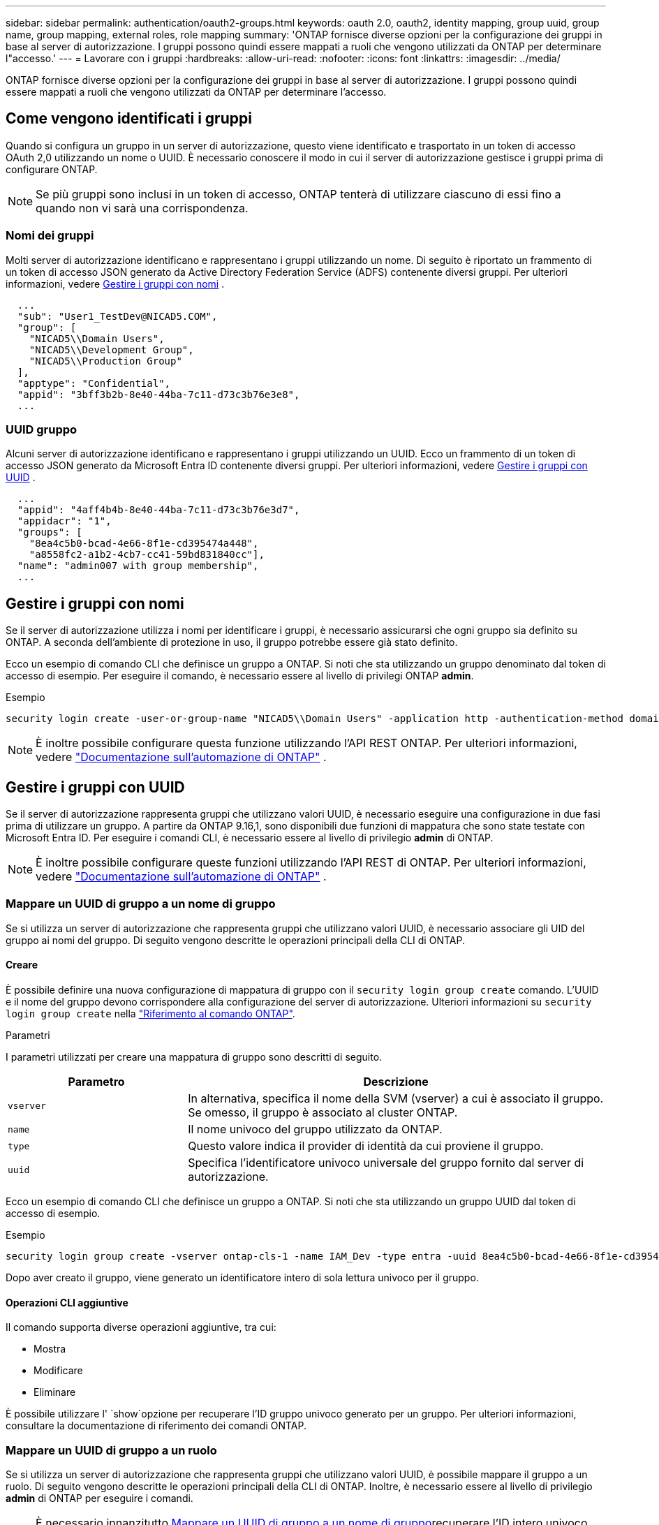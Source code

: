 ---
sidebar: sidebar 
permalink: authentication/oauth2-groups.html 
keywords: oauth 2.0, oauth2, identity mapping, group uuid, group name, group mapping, external roles, role mapping 
summary: 'ONTAP fornisce diverse opzioni per la configurazione dei gruppi in base al server di autorizzazione. I gruppi possono quindi essere mappati a ruoli che vengono utilizzati da ONTAP per determinare l"accesso.' 
---
= Lavorare con i gruppi
:hardbreaks:
:allow-uri-read: 
:nofooter: 
:icons: font
:linkattrs: 
:imagesdir: ../media/


[role="lead"]
ONTAP fornisce diverse opzioni per la configurazione dei gruppi in base al server di autorizzazione. I gruppi possono quindi essere mappati a ruoli che vengono utilizzati da ONTAP per determinare l'accesso.



== Come vengono identificati i gruppi

Quando si configura un gruppo in un server di autorizzazione, questo viene identificato e trasportato in un token di accesso OAuth 2,0 utilizzando un nome o UUID. È necessario conoscere il modo in cui il server di autorizzazione gestisce i gruppi prima di configurare ONTAP.


NOTE: Se più gruppi sono inclusi in un token di accesso, ONTAP tenterà di utilizzare ciascuno di essi fino a quando non vi sarà una corrispondenza.



=== Nomi dei gruppi

Molti server di autorizzazione identificano e rappresentano i gruppi utilizzando un nome. Di seguito è riportato un frammento di un token di accesso JSON generato da Active Directory Federation Service (ADFS) contenente diversi gruppi. Per ulteriori informazioni, vedere <<Gestire i gruppi con nomi>> .

[listing]
----
  ...
  "sub": "User1_TestDev@NICAD5.COM",
  "group": [
    "NICAD5\\Domain Users",
    "NICAD5\\Development Group",
    "NICAD5\\Production Group"
  ],
  "apptype": "Confidential",
  "appid": "3bff3b2b-8e40-44ba-7c11-d73c3b76e3e8",
  ...
----


=== UUID gruppo

Alcuni server di autorizzazione identificano e rappresentano i gruppi utilizzando un UUID. Ecco un frammento di un token di accesso JSON generato da Microsoft Entra ID contenente diversi gruppi. Per ulteriori informazioni, vedere <<Gestire i gruppi con UUID>> .

[listing]
----
  ...
  "appid": "4aff4b4b-8e40-44ba-7c11-d73c3b76e3d7",
  "appidacr": "1",
  "groups": [
    "8ea4c5b0-bcad-4e66-8f1e-cd395474a448",
    "a8558fc2-a1b2-4cb7-cc41-59bd831840cc"],
  "name": "admin007 with group membership",
  ...
----


== Gestire i gruppi con nomi

Se il server di autorizzazione utilizza i nomi per identificare i gruppi, è necessario assicurarsi che ogni gruppo sia definito su ONTAP. A seconda dell'ambiente di protezione in uso, il gruppo potrebbe essere già stato definito.

Ecco un esempio di comando CLI che definisce un gruppo a ONTAP. Si noti che sta utilizzando un gruppo denominato dal token di accesso di esempio. Per eseguire il comando, è necessario essere al livello di privilegi ONTAP *admin*.

.Esempio
[listing]
----
security login create -user-or-group-name "NICAD5\\Domain Users" -application http -authentication-method domain -role admin
----

NOTE: È inoltre possibile configurare questa funzione utilizzando l'API REST ONTAP. Per ulteriori informazioni, vedere https://docs.netapp.com/us-en/ontap-automation/["Documentazione sull'automazione di ONTAP"^] .



== Gestire i gruppi con UUID

Se il server di autorizzazione rappresenta gruppi che utilizzano valori UUID, è necessario eseguire una configurazione in due fasi prima di utilizzare un gruppo. A partire da ONTAP 9.16,1, sono disponibili due funzioni di mappatura che sono state testate con Microsoft Entra ID. Per eseguire i comandi CLI, è necessario essere al livello di privilegio *admin* di ONTAP.


NOTE: È inoltre possibile configurare queste funzioni utilizzando l'API REST di ONTAP. Per ulteriori informazioni, vedere https://docs.netapp.com/us-en/ontap-automation/["Documentazione sull'automazione di ONTAP"^] .



=== Mappare un UUID di gruppo a un nome di gruppo

Se si utilizza un server di autorizzazione che rappresenta gruppi che utilizzano valori UUID, è necessario associare gli UID del gruppo ai nomi del gruppo. Di seguito vengono descritte le operazioni principali della CLI di ONTAP.



==== Creare

È possibile definire una nuova configurazione di mappatura di gruppo con il `security login group create` comando. L'UUID e il nome del gruppo devono corrispondere alla configurazione del server di autorizzazione. Ulteriori informazioni su `security login group create` nella link:https://docs.netapp.com/us-en/ontap-cli/security-login-group-create.html["Riferimento al comando ONTAP"^].

.Parametri
I parametri utilizzati per creare una mappatura di gruppo sono descritti di seguito.

[cols="30,70"]
|===
| Parametro | Descrizione 


| `vserver` | In alternativa, specifica il nome della SVM (vserver) a cui è associato il gruppo. Se omesso, il gruppo è associato al cluster ONTAP. 


| `name` | Il nome univoco del gruppo utilizzato da ONTAP. 


| `type` | Questo valore indica il provider di identità da cui proviene il gruppo. 


| `uuid` | Specifica l'identificatore univoco universale del gruppo fornito dal server di autorizzazione. 
|===
Ecco un esempio di comando CLI che definisce un gruppo a ONTAP. Si noti che sta utilizzando un gruppo UUID dal token di accesso di esempio.

.Esempio
[listing]
----
security login group create -vserver ontap-cls-1 -name IAM_Dev -type entra -uuid 8ea4c5b0-bcad-4e66-8f1e-cd395474a448
----
Dopo aver creato il gruppo, viene generato un identificatore intero di sola lettura univoco per il gruppo.



==== Operazioni CLI aggiuntive

Il comando supporta diverse operazioni aggiuntive, tra cui:

* Mostra
* Modificare
* Eliminare


È possibile utilizzare l' `show`opzione per recuperare l'ID gruppo univoco generato per un gruppo. Per ulteriori informazioni, consultare la documentazione di riferimento dei comandi ONTAP.



=== Mappare un UUID di gruppo a un ruolo

Se si utilizza un server di autorizzazione che rappresenta gruppi che utilizzano valori UUID, è possibile mappare il gruppo a un ruolo. Di seguito vengono descritte le operazioni principali della CLI di ONTAP. Inoltre, è necessario essere al livello di privilegio *admin* di ONTAP per eseguire i comandi.


NOTE: È necessario innanzitutto <<Mappare un UUID di gruppo a un nome di gruppo>>recuperare l'ID intero univoco generato per il gruppo. È necessario l'ID per mappare il gruppo a un ruolo.



==== Creare

È possibile definire una nuova mappatura di ruoli con il `security login group role-mapping create` comando. Ulteriori informazioni su `security login group role-mapping create` nella link:https://docs.netapp.com/us-en/ontap-cli/security-login-group-role-mapping-create.html["Riferimento al comando ONTAP"^].

.Parametri
I parametri utilizzati per mappare un gruppo a un ruolo sono descritti di seguito.

[cols="30,70"]
|===
| Parametro | Descrizione 


| `group-id` | Specifica l'ID univoco generato per il gruppo utilizzando il comando `security login group create`. 


| `role` | Il nome del ruolo ONTAP a cui è mappato il gruppo. 
|===
.Esempio
[listing]
----
security login group role-mapping create -group-id 1 -role admin
----


==== Operazioni CLI aggiuntive

Il comando supporta diverse operazioni aggiuntive, tra cui:

* Mostra
* Modificare
* Eliminare


Per ulteriori informazioni, consultare la documentazione di riferimento dei comandi ONTAP.

.Informazioni correlate
* https://docs.netapp.com/us-en/ontap-cli/["Comandi ONTAP CLI"^]

